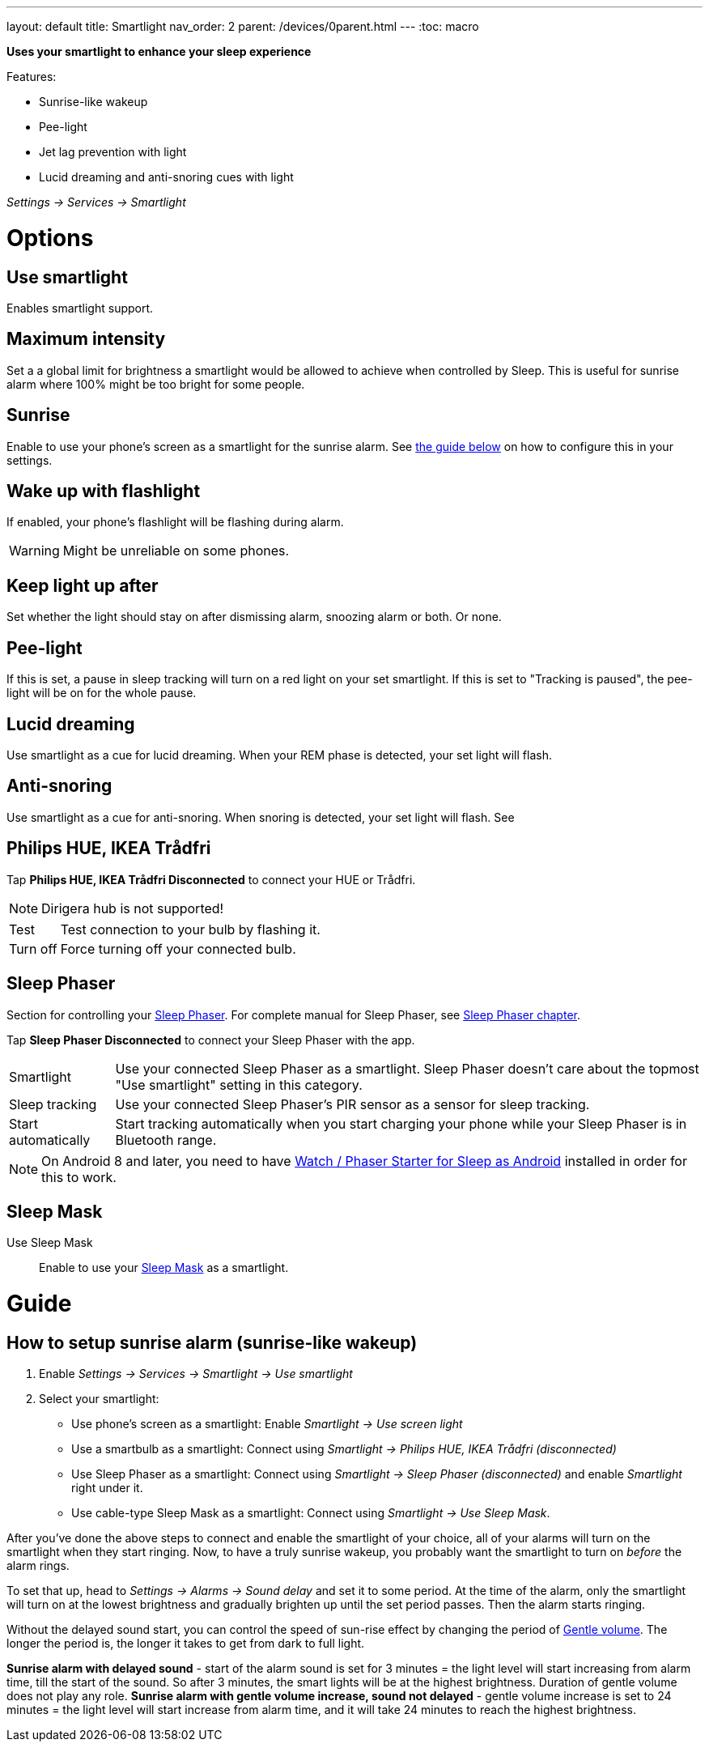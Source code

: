 ---
layout: default
title: Smartlight
nav_order: 2
parent: /devices/0parent.html
---
:toc: macro

*Uses your smartlight to enhance your sleep experience*

Features:

- Sunrise-like wakeup
- Pee-light
- Jet lag prevention with light
- Lucid dreaming and anti-snoring cues with light

_Settings -> Services -> Smartlight_

toc::[]
:toclevels: 2

= Options

== Use smartlight
Enables smartlight support.

== Maximum intensity
Set a a global limit for brightness a smartlight would be allowed to achieve when controlled by Sleep. This is useful for sunrise alarm where 100% might be too bright for some people.

== Sunrise
Enable to use your phone's screen as a smartlight for the sunrise alarm. See <<sunrise_alarm_guide, the guide below>> on how to configure this in your settings.

== Wake up with flashlight
If enabled, your phone's flashlight will be flashing during alarm.

WARNING: Might be unreliable on some phones.

== Keep light up after
Set whether the light should stay on after dismissing alarm, snoozing alarm or both. Or none.

== Pee-light
If this is set, a pause in sleep tracking will turn on a red light on your set smartlight. If this is set to "Tracking is paused", the pee-light will be on for the whole pause.

== Lucid dreaming
Use smartlight as a cue for lucid dreaming. When your REM phase is detected, your set light will flash.

== Anti-snoring
Use smartlight as a cue for anti-snoring. When snoring is detected, your set light will flash. See


== Philips HUE, IKEA Trådfri

Tap *Philips HUE, IKEA Trådfri Disconnected* to connect your HUE or Trådfri.

NOTE: Dirigera hub is not supported!
[horizontal]
Test:: Test connection to your bulb by flashing it.
Turn off:: Force turning off your connected bulb.

== Sleep Phaser
Section for controlling your link:http://sleepphaser.urbandroid.org/[Sleep Phaser].
For complete manual for Sleep Phaser, see <</devices/sleep_phaser#,Sleep Phaser chapter>>.

Tap *Sleep Phaser Disconnected* to connect your Sleep Phaser with the app.

[horizontal]
Smartlight:: Use your connected Sleep Phaser as a smartlight. Sleep Phaser doesn't care about the topmost "Use smartlight" setting in this category.
Sleep tracking:: Use your connected Sleep Phaser's PIR sensor as a sensor for sleep tracking.
Start automatically:: Start tracking automatically when you start charging your phone while your Sleep Phaser is in Bluetooth range.

NOTE: On Android 8 and later, you need to have https://play.google.com/store/apps/details?id=com.urbandroid.watchsleepstarter[Watch / Phaser Starter for Sleep as Android] installed in order for this to work.



== Sleep Mask



Use Sleep Mask:: Enable to use your https://www.happy-electronics.eu/shop/en/home/32-sleep-mask-for-sleep-as-android.html[Sleep Mask] as a smartlight.

= Guide

[[sunrise_alarm_guide]]

== How to setup sunrise alarm (sunrise-like wakeup)

. Enable _Settings -> Services -> Smartlight -> Use smartlight_
. Select your smartlight:
* Use phone's screen as a smartlight: Enable _Smartlight -> Use screen light_
* Use a smartbulb as a smartlight: Connect using _Smartlight -> Philips HUE, IKEA Trådfri (disconnected)_
* Use Sleep Phaser as a smartlight: Connect using _Smartlight -> Sleep Phaser (disconnected)_ and enable _Smartlight_ right under it.
* Use cable-type Sleep Mask as a smartlight: Connect using _Smartlight -> Use Sleep Mask_.

After you've done the above steps to connect and enable the smartlight of your choice, all of your alarms will turn on the smartlight when they start ringing. Now, to have a truly sunrise wakeup, you probably want the smartlight to turn on _before_ the alarm rings.

To set that up, head to _Settings -> Alarms -> Sound delay_ and set it to some period. At the time of the alarm, only the smartlight will turn on at the lowest brightness and gradually brighten up until the set period passes. Then the alarm starts ringing.

Without the delayed sound start, you can control the speed of sun-rise effect by changing the period of <</alarm/alarm_settings/gentle_alarm#,Gentle volume>>. The longer the period is, the longer it takes to get from dark to full light.


[EXAMPLE]
*Sunrise alarm with delayed sound* - start of the alarm sound is set for 3 minutes = the light level will start increasing from alarm time, till the start of the sound. So after 3 minutes, the smart lights will be at the highest brightness. Duration of gentle volume does not play any role.
*Sunrise alarm with gentle volume increase, sound not delayed* - gentle volume increase is set to 24 minutes = the light level will start increase from alarm time, and it will take 24 minutes to reach the highest brightness.